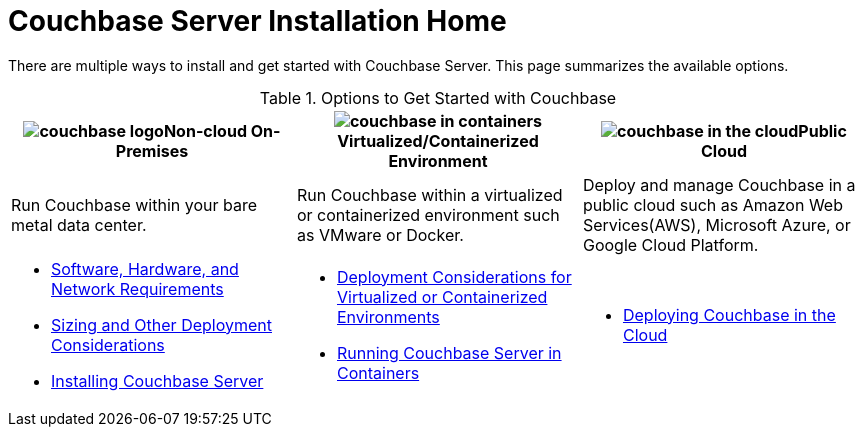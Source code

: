 [#topic_ezc_yyv_2bb]
= Couchbase Server Installation Home

There are multiple ways to install and get started with Couchbase Server.
This page summarizes the available options.

.Options to Get Started with Couchbase
[#table_tht_sm5_gbb]
|===
^| image:couchbase-logo.jpg[,align=center]Non-cloud On-Premises ^| image:couchbase-in-containers.jpg[,align=center]Virtualized/Containerized Environment ^| image:couchbase-in-the-cloud.jpg[,align=center]Public Cloud

| Run Couchbase within your bare metal data center.
| Run Couchbase within a virtualized or containerized environment such as VMware or Docker.
| Deploy and manage Couchbase in a public cloud such as Amazon Web Services(AWS), Microsoft Azure, or Google Cloud Platform.

a|
[#ul_apx_4pp_qbb]
* xref:plan-for-production.adoc[Software, Hardware, and Network Requirements]
* xref:install-production-deployment.adoc[Sizing and Other Deployment Considerations]
* xref:install-intro.adoc[Installing Couchbase Server]
a|
[#ul_wss_ypp_qbb]
* xref:best-practices-vm.adoc[Deployment Considerations for Virtualized or Containerized Environments]
* xref:running-couchbase-in-containers.adoc#run-couchbase-in-containers[Running Couchbase Server in Containers]
a|
[#ul_by5_hrp_qbb]
* xref:cloud:couchbase-cloud-deployment.adoc#topic_a1v_5wg_5bb[Deploying Couchbase in the Cloud]
|===
